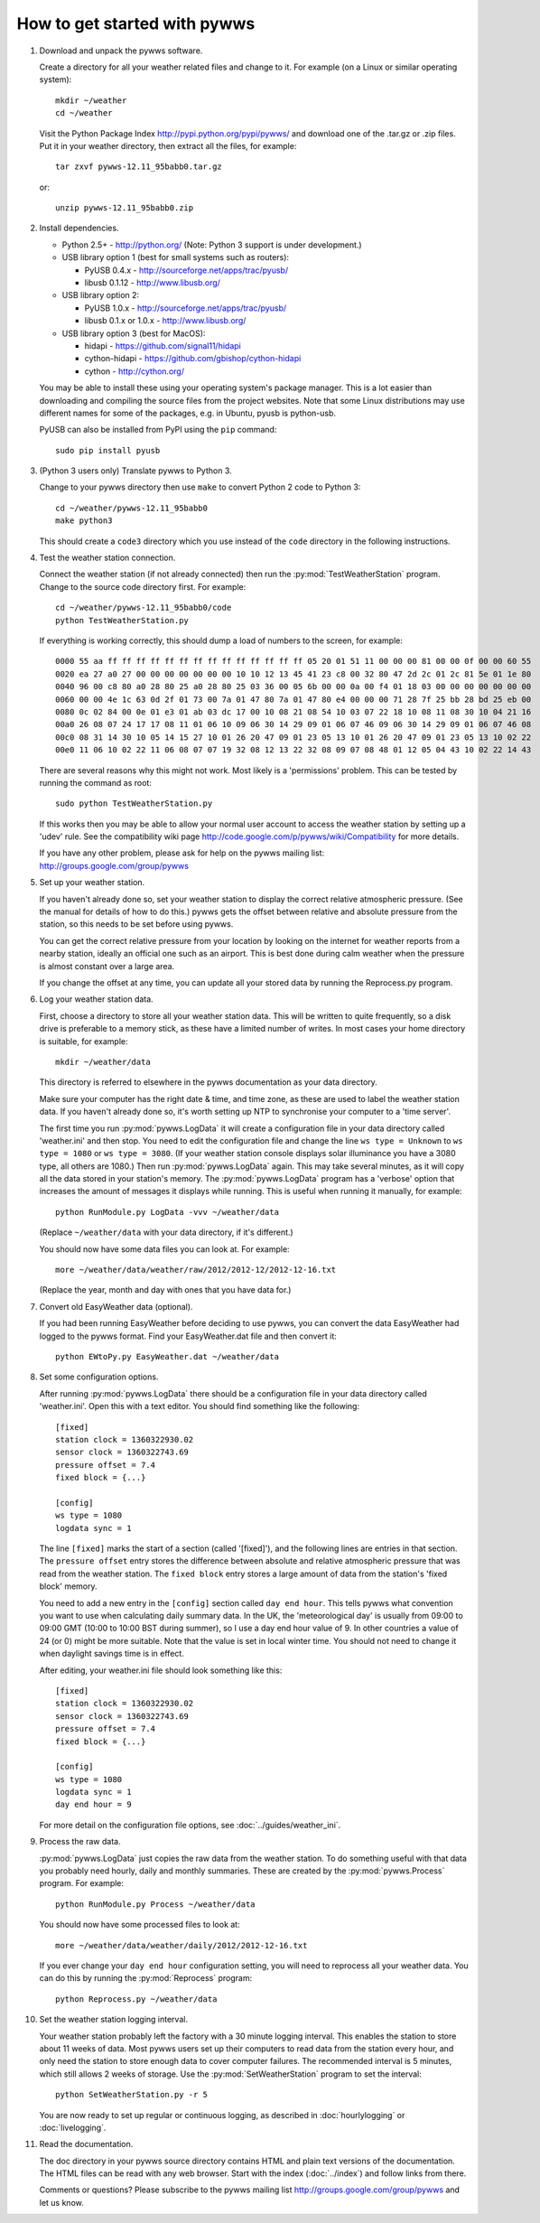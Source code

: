 How to get started with pywws
=============================

#. Download and unpack the pywws software.

   Create a directory for all your weather related files and change to it. For example (on a Linux or similar operating system)::

      mkdir ~/weather
      cd ~/weather

   Visit the Python Package Index http://pypi.python.org/pypi/pywws/ and download one of the .tar.gz or .zip files. Put it in your weather directory, then extract all the files, for example::

      tar zxvf pywws-12.11_95babb0.tar.gz

   or::

      unzip pywws-12.11_95babb0.zip

#. Install dependencies.

   * Python 2.5+ - http://python.org/ (Note: Python 3 support is under development.)

   * USB library option 1 (best for small systems such as routers):

     * PyUSB 0.4.x - http://sourceforge.net/apps/trac/pyusb/
     * libusb 0.1.12 - http://www.libusb.org/
   * USB library option 2:

     * PyUSB 1.0.x - http://sourceforge.net/apps/trac/pyusb/
     * libusb 0.1.x or 1.0.x - http://www.libusb.org/
   * USB library option 3 (best for MacOS):

     * hidapi - https://github.com/signal11/hidapi
     * cython-hidapi - https://github.com/gbishop/cython-hidapi
     * cython - http://cython.org/

   You may be able to install these using your operating system's package manager. This is a lot easier than downloading and compiling the source files from the project websites. Note that some Linux distributions may use different names for some of the packages, e.g. in Ubuntu, pyusb is python-usb.

   PyUSB can also be installed from PyPI using the ``pip`` command::

      sudo pip install pyusb

#. (Python 3 users only) Translate pywws to Python 3.

   Change to your pywws directory then use ``make`` to convert Python 2 code to Python 3::

      cd ~/weather/pywws-12.11_95babb0
      make python3

   This should create a ``code3`` directory which you use instead of the ``code`` directory in the following instructions.

#. Test the weather station connection.

   Connect the weather station (if not already connected) then run the :py:mod:`TestWeatherStation` program. Change to the source code directory first. For example::

      cd ~/weather/pywws-12.11_95babb0/code
      python TestWeatherStation.py

   If everything is working correctly, this should dump a load of numbers to the screen, for example::

      0000 55 aa ff ff ff ff ff ff ff ff ff ff ff ff ff ff 05 20 01 51 11 00 00 00 81 00 00 0f 00 00 60 55
      0020 ea 27 a0 27 00 00 00 00 00 00 00 10 10 12 13 45 41 23 c8 00 32 80 47 2d 2c 01 2c 81 5e 01 1e 80
      0040 96 00 c8 80 a0 28 80 25 a0 28 80 25 03 36 00 05 6b 00 00 0a 00 f4 01 18 03 00 00 00 00 00 00 00
      0060 00 00 4e 1c 63 0d 2f 01 73 00 7a 01 47 80 7a 01 47 80 e4 00 00 00 71 28 7f 25 bb 28 bd 25 eb 00
      0080 0c 02 84 00 0e 01 e3 01 ab 03 dc 17 00 10 08 21 08 54 10 03 07 22 18 10 08 11 08 30 10 04 21 16
      00a0 26 08 07 24 17 17 08 11 01 06 10 09 06 30 14 29 09 01 06 07 46 09 06 30 14 29 09 01 06 07 46 08
      00c0 08 31 14 30 10 05 14 15 27 10 01 26 20 47 09 01 23 05 13 10 01 26 20 47 09 01 23 05 13 10 02 22
      00e0 11 06 10 02 22 11 06 08 07 07 19 32 08 12 13 22 32 08 09 07 08 48 01 12 05 04 43 10 02 22 14 43

   There are several reasons why this might not work. Most likely is a 'permissions' problem. This can be tested by running the command as root::

      sudo python TestWeatherStation.py

   If this works then you may be able to allow your normal user account to access the weather station by setting up a 'udev' rule. See the compatibility wiki page http://code.google.com/p/pywws/wiki/Compatibility for more details.

   If you have any other problem, please ask for help on the pywws mailing list: http://groups.google.com/group/pywws

#. Set up your weather station.

   If you haven't already done so, set your weather station to display the correct relative atmospheric pressure. (See the manual for details of how to do this.) pywws gets the offset between relative and absolute pressure from the station, so this needs to be set before using pywws.

   You can get the correct relative pressure from your location by looking on the internet for weather reports from a nearby station, ideally an official one such as an airport. This is best done during calm weather when the pressure is almost constant over a large area.

   If you change the offset at any time, you can update all your stored data by running the Reprocess.py program.

#. Log your weather station data.

   First, choose a directory to store all your weather station data. This will be written to quite frequently, so a disk drive is preferable to a memory stick, as these have a limited number of writes. In most cases your home directory is suitable, for example::

      mkdir ~/weather/data

   This directory is referred to elsewhere in the pywws documentation as your data directory.

   Make sure your computer has the right date & time, and time zone, as these are used to label the weather station data. If you haven't already done so, it's worth setting up NTP to synchronise your computer to a 'time server'.

   The first time you run :py:mod:`pywws.LogData` it will create a configuration file in your data directory called 'weather.ini' and then stop. You need to edit the configuration file and change the line ``ws type = Unknown`` to ``ws type = 1080`` or ``ws type = 3080``. (If your weather station console displays solar illuminance you have a 3080 type, all others are 1080.) Then run :py:mod:`pywws.LogData` again. This may take several minutes, as it will copy all the data stored in your station's memory. The :py:mod:`pywws.LogData` program has a 'verbose' option that increases the amount of messages it displays while running. This is useful when running it manually, for example::

      python RunModule.py LogData -vvv ~/weather/data

   (Replace ``~/weather/data`` with your data directory, if it's different.)

   You should now have some data files you can look at. For example::

      more ~/weather/data/weather/raw/2012/2012-12/2012-12-16.txt

   (Replace the year, month and day with ones that you have data for.)

#. Convert old EasyWeather data (optional).

   If you had been running EasyWeather before deciding to use pywws, you can convert the data EasyWeather had logged to the pywws format. Find your EasyWeather.dat file and then convert it::

      python EWtoPy.py EasyWeather.dat ~/weather/data

#. Set some configuration options.

   After running :py:mod:`pywws.LogData` there should be a configuration file in your data directory called 'weather.ini'. Open this with a text editor. You should find something like the following::

      [fixed]
      station clock = 1360322930.02
      sensor clock = 1360322743.69
      pressure offset = 7.4
      fixed block = {...}

      [config]
      ws type = 1080
      logdata sync = 1

   The line ``[fixed]`` marks the start of a section (called '[fixed]'), and the following lines are entries in that section. The ``pressure offset`` entry stores the difference between absolute and relative atmospheric pressure that was read from the weather station. The ``fixed block`` entry stores a large amount of data from the station's 'fixed block' memory.

   You need to add a new entry in the ``[config]`` section called ``day end hour``. This tells pywws what convention you want to use when calculating daily summary data. In the UK, the 'meteorological day' is usually from 09:00 to 09:00 GMT (10:00 to 10:00 BST during summer), so I use a day end hour value of 9. In other countries a value of 24 (or 0) might be more suitable. Note that the value is set in local winter time. You should not need to change it when daylight savings time is in effect.

   After editing, your weather.ini file should look something like this::

      [fixed]
      station clock = 1360322930.02
      sensor clock = 1360322743.69
      pressure offset = 7.4
      fixed block = {...}

      [config]
      ws type = 1080
      logdata sync = 1
      day end hour = 9

   For more detail on the configuration file options, see :doc:`../guides/weather_ini`.

#. Process the raw data.

   :py:mod:`pywws.LogData` just copies the raw data from the weather station. To do something useful with that data you probably need hourly, daily and monthly summaries. These are created by the :py:mod:`pywws.Process` program. For example::

      python RunModule.py Process ~/weather/data

   You should now have some processed files to look at::

      more ~/weather/data/weather/daily/2012/2012-12-16.txt

   If you ever change your ``day end hour`` configuration setting, you will need to reprocess all your weather data. You can do this by running the :py:mod:`Reprocess` program::

      python Reprocess.py ~/weather/data

#. Set the weather station logging interval.

   Your weather station probably left the factory with a 30 minute logging interval. This enables the station to store about 11 weeks of data. Most pywws users set up their computers to read data from the station every hour, and only need the station to store enough data to cover computer failures. The recommended interval is 5 minutes, which still allows 2 weeks of storage. Use the :py:mod:`SetWeatherStation` program to set the interval::

      python SetWeatherStation.py -r 5

   You are now ready to set up regular or continuous logging, as described in :doc:`hourlylogging` or :doc:`livelogging`.

#. Read the documentation.

   The doc directory in your pywws source directory contains HTML and plain text versions of the documentation. The HTML files can be read with any web browser. Start with the index (:doc:`../index`) and follow links from there.

   Comments or questions? Please subscribe to the pywws mailing list http://groups.google.com/group/pywws and let us know.